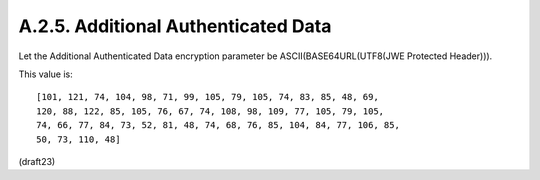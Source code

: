 A.2.5.  Additional Authenticated Data
^^^^^^^^^^^^^^^^^^^^^^^^^^^^^^^^^^^^^^^^^^^^^^^^^^

Let the Additional Authenticated Data encryption parameter be
ASCII(BASE64URL(UTF8(JWE Protected Header))).  

This value is:

::

   [101, 121, 74, 104, 98, 71, 99, 105, 79, 105, 74, 83, 85, 48, 69,
   120, 88, 122, 85, 105, 76, 67, 74, 108, 98, 109, 77, 105, 79, 105,
   74, 66, 77, 84, 73, 52, 81, 48, 74, 68, 76, 85, 104, 84, 77, 106, 85,
   50, 73, 110, 48]


(draft23)
